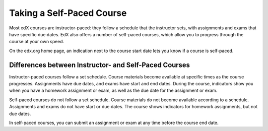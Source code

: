 .. _SFD Self Paced:

###########################
Taking a Self-Paced Course
###########################

Most edX courses are instructor-paced: they follow a schedule that the
instructor sets, with assignments and exams that have specific due dates. EdX
also offers a number of self-paced courses, which allow you to progress
through the course at your own speed.

On the edx.org home page, an indication next to the course start date lets you
know if a course is self-paced.

.. image:: ../../shared/students/Images/Pacing_Catalog.png
 :width: 450
 :alt: A self-paced course next to an instructor-paced course in the course
     catalog.

************************************************************
Differences between Instructor- and Self-Paced Courses
************************************************************

Instructor-paced courses follow a set schedule. Course materials become
available at specific times as the course progresses. Assignments have due
dates, and exams have start and end dates. During the course, indicators show
you when you have a homework assignment or exam, as well as the due date for
the assignment or exam.

.. image:: ../../shared/students/Images/Pacing_Inst.png
 :width: 200
 :alt: Part of the left pane in an instructor-paced course, with due dates
     visible for homework.

Self-paced courses do not follow a set schedule. Course materials do not become
available according to a schedule. Assignments and exams do not have start
or due dates. The course shows indicators for homework assignments, but not due
dates.

.. image:: ../../shared/students/Images/Pacing_Self.png
 :width: 200
 :alt: Part of the left pane in a self-paced course, with no homework due
     dates.

In self-paced courses, you can submit an assignment or exam at any time before
the course end date.

